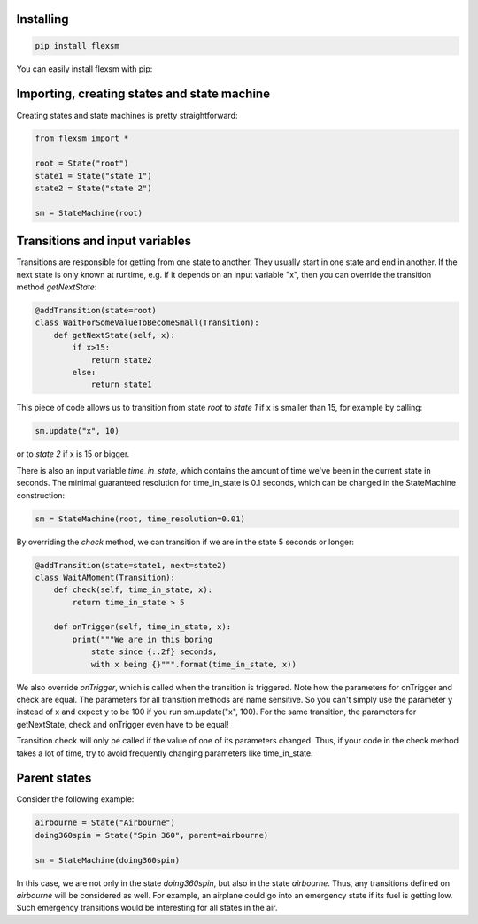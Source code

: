 **********
Installing
**********

.. code-block:: bash

 pip install flexsm

You can easily install flexsm with pip:


********************************************
Importing, creating states and state machine
********************************************

Creating states and state machines is pretty straightforward:

.. code-block:: python

 from flexsm import *
 
 root = State("root")
 state1 = State("state 1")
 state2 = State("state 2")
 
 sm = StateMachine(root)

*******************************
Transitions and input variables
*******************************

Transitions are responsible for getting from one state to another. They usually start in one state and end in another. If the next state is only known at runtime, e.g. if it depends on an input variable "x", then you can override the transition method *getNextState*:

.. code-block:: python

 @addTransition(state=root)
 class WaitForSomeValueToBecomeSmall(Transition):
     def getNextState(self, x):
         if x>15:
             return state2
         else:
             return state1

This piece of code allows us to transition from state *root* to *state 1* if x is smaller than 15, for example by calling:

.. code-block:: python

 sm.update("x", 10)

or to *state 2* if x is 15 or bigger.

There is also an input variable *time_in_state*, which contains the amount of time we've been in the current state in seconds. The minimal guaranteed resolution for time_in_state is 0.1 seconds, which can be changed in the StateMachine construction:

.. code-block:: python

 sm = StateMachine(root, time_resolution=0.01)

By overriding the *check* method, we can transition if we are in the state 5 seconds or longer:

.. code-block:: python

 @addTransition(state=state1, next=state2)
 class WaitAMoment(Transition):
     def check(self, time_in_state, x):
         return time_in_state > 5
 
     def onTrigger(self, time_in_state, x):
         print("""We are in this boring
             state since {:.2f} seconds, 
             with x being {}""".format(time_in_state, x))

We also override *onTrigger*, which is called when the transition is triggered. Note how the parameters for onTrigger and check are equal. The parameters for all transition methods are name sensitive. So you can't simply use the parameter y instead of x and expect y to be 100 if you run sm.update("x", 100). For the same transition, the parameters for getNextState, check and onTrigger even have to be equal!

Transition.check will only be called if the value of one of its parameters changed. Thus, if your code in the check method takes a lot of time, try to avoid frequently changing parameters like time_in_state.

*************
Parent states
*************

Consider the following example:

.. code-block:: python

 airbourne = State("Airbourne")
 doing360spin = State("Spin 360", parent=airbourne)
 
 sm = StateMachine(doing360spin)

In this case, we are not only in the state *doing360spin*, but also in the state *airbourne*. Thus, any transitions defined on *airbourne* will be considered as well. For example, an airplane could go into an emergency state if its fuel is getting low. Such emergency transitions would be interesting for all states in the air.


